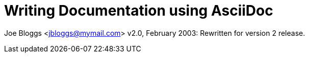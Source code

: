 Writing Documentation using AsciiDoc
====================================

Joe Bloggs <jbloggs@mymail.com>
v2.0, February 2003:
Rewritten for version 2 release.
